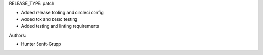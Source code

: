 RELEASE_TYPE: patch

* Added release tooling and circleci config
* Added tox and basic testing
* Added testing and linting requirements

Authors:

* Hunter Senft-Grupp

